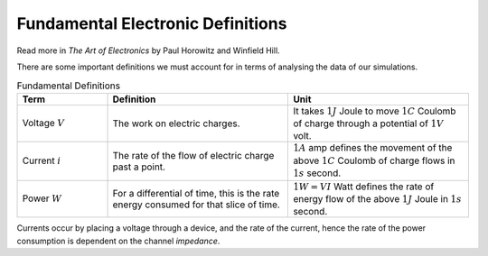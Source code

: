 Fundamental Electronic Definitions
==================================

Read more in *The Art of Electronics* by Paul Horowitz and Winfield Hill.

There are some important definitions we must account for in terms of analysing the data of our simulations.

.. list-table:: Fundamental Definitions
   :widths: 25 50 50
   :header-rows: 1

   * - Term
     - Definition
     - Unit
   * - Voltage :math:`V`
     - The work on electric charges.
     - It takes :math:`1J` Joule to move :math:`1C` Coulomb of charge through a potential of :math:`1V` volt.
   * - Current :math:`i`
     - The rate of the flow of electric charge past a point.
     - :math:`1A` amp defines the movement of the above :math:`1C` Coulomb of charge flows in :math:`1s` second.
   * - Power :math:`W`
     - For a differential of time, this is the rate energy consumed for that slice of time.
     - :math:`1W = VI` Watt defines the rate of energy flow of the above :math:`1J` Joule in :math:`1s` second.


Currents occur by placing a voltage through a device, and the rate of the current, hence the rate of the power consumption is dependent on the channel *impedance*.
